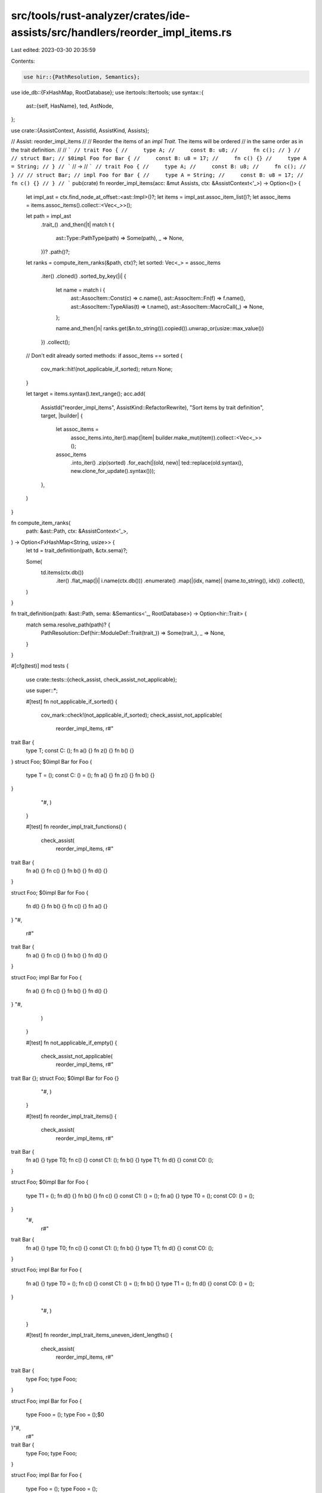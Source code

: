 src/tools/rust-analyzer/crates/ide-assists/src/handlers/reorder_impl_items.rs
=============================================================================

Last edited: 2023-03-30 20:35:59

Contents:

.. code-block:: rs

    use hir::{PathResolution, Semantics};
use ide_db::{FxHashMap, RootDatabase};
use itertools::Itertools;
use syntax::{
    ast::{self, HasName},
    ted, AstNode,
};

use crate::{AssistContext, AssistId, AssistKind, Assists};

// Assist: reorder_impl_items
//
// Reorder the items of an `impl Trait`. The items will be ordered
// in the same order as in the trait definition.
//
// ```
// trait Foo {
//     type A;
//     const B: u8;
//     fn c();
// }
//
// struct Bar;
// $0impl Foo for Bar {
//     const B: u8 = 17;
//     fn c() {}
//     type A = String;
// }
// ```
// ->
// ```
// trait Foo {
//     type A;
//     const B: u8;
//     fn c();
// }
//
// struct Bar;
// impl Foo for Bar {
//     type A = String;
//     const B: u8 = 17;
//     fn c() {}
// }
// ```
pub(crate) fn reorder_impl_items(acc: &mut Assists, ctx: &AssistContext<'_>) -> Option<()> {
    let impl_ast = ctx.find_node_at_offset::<ast::Impl>()?;
    let items = impl_ast.assoc_item_list()?;
    let assoc_items = items.assoc_items().collect::<Vec<_>>();

    let path = impl_ast
        .trait_()
        .and_then(|t| match t {
            ast::Type::PathType(path) => Some(path),
            _ => None,
        })?
        .path()?;

    let ranks = compute_item_ranks(&path, ctx)?;
    let sorted: Vec<_> = assoc_items
        .iter()
        .cloned()
        .sorted_by_key(|i| {
            let name = match i {
                ast::AssocItem::Const(c) => c.name(),
                ast::AssocItem::Fn(f) => f.name(),
                ast::AssocItem::TypeAlias(t) => t.name(),
                ast::AssocItem::MacroCall(_) => None,
            };

            name.and_then(|n| ranks.get(&n.to_string()).copied()).unwrap_or(usize::max_value())
        })
        .collect();

    // Don't edit already sorted methods:
    if assoc_items == sorted {
        cov_mark::hit!(not_applicable_if_sorted);
        return None;
    }

    let target = items.syntax().text_range();
    acc.add(
        AssistId("reorder_impl_items", AssistKind::RefactorRewrite),
        "Sort items by trait definition",
        target,
        |builder| {
            let assoc_items =
                assoc_items.into_iter().map(|item| builder.make_mut(item)).collect::<Vec<_>>();
            assoc_items
                .into_iter()
                .zip(sorted)
                .for_each(|(old, new)| ted::replace(old.syntax(), new.clone_for_update().syntax()));
        },
    )
}

fn compute_item_ranks(
    path: &ast::Path,
    ctx: &AssistContext<'_>,
) -> Option<FxHashMap<String, usize>> {
    let td = trait_definition(path, &ctx.sema)?;

    Some(
        td.items(ctx.db())
            .iter()
            .flat_map(|i| i.name(ctx.db()))
            .enumerate()
            .map(|(idx, name)| (name.to_string(), idx))
            .collect(),
    )
}

fn trait_definition(path: &ast::Path, sema: &Semantics<'_, RootDatabase>) -> Option<hir::Trait> {
    match sema.resolve_path(path)? {
        PathResolution::Def(hir::ModuleDef::Trait(trait_)) => Some(trait_),
        _ => None,
    }
}

#[cfg(test)]
mod tests {
    use crate::tests::{check_assist, check_assist_not_applicable};

    use super::*;

    #[test]
    fn not_applicable_if_sorted() {
        cov_mark::check!(not_applicable_if_sorted);
        check_assist_not_applicable(
            reorder_impl_items,
            r#"
trait Bar {
    type T;
    const C: ();
    fn a() {}
    fn z() {}
    fn b() {}
}
struct Foo;
$0impl Bar for Foo {
    type T = ();
    const C: () = ();
    fn a() {}
    fn z() {}
    fn b() {}
}
        "#,
        )
    }

    #[test]
    fn reorder_impl_trait_functions() {
        check_assist(
            reorder_impl_items,
            r#"
trait Bar {
    fn a() {}
    fn c() {}
    fn b() {}
    fn d() {}
}

struct Foo;
$0impl Bar for Foo {
    fn d() {}
    fn b() {}
    fn c() {}
    fn a() {}
}
"#,
            r#"
trait Bar {
    fn a() {}
    fn c() {}
    fn b() {}
    fn d() {}
}

struct Foo;
impl Bar for Foo {
    fn a() {}
    fn c() {}
    fn b() {}
    fn d() {}
}
"#,
        )
    }

    #[test]
    fn not_applicable_if_empty() {
        check_assist_not_applicable(
            reorder_impl_items,
            r#"
trait Bar {};
struct Foo;
$0impl Bar for Foo {}
        "#,
        )
    }

    #[test]
    fn reorder_impl_trait_items() {
        check_assist(
            reorder_impl_items,
            r#"
trait Bar {
    fn a() {}
    type T0;
    fn c() {}
    const C1: ();
    fn b() {}
    type T1;
    fn d() {}
    const C0: ();
}

struct Foo;
$0impl Bar for Foo {
    type T1 = ();
    fn d() {}
    fn b() {}
    fn c() {}
    const C1: () = ();
    fn a() {}
    type T0 = ();
    const C0: () = ();
}
        "#,
            r#"
trait Bar {
    fn a() {}
    type T0;
    fn c() {}
    const C1: ();
    fn b() {}
    type T1;
    fn d() {}
    const C0: ();
}

struct Foo;
impl Bar for Foo {
    fn a() {}
    type T0 = ();
    fn c() {}
    const C1: () = ();
    fn b() {}
    type T1 = ();
    fn d() {}
    const C0: () = ();
}
        "#,
        )
    }

    #[test]
    fn reorder_impl_trait_items_uneven_ident_lengths() {
        check_assist(
            reorder_impl_items,
            r#"
trait Bar {
    type Foo;
    type Fooo;
}

struct Foo;
impl Bar for Foo {
    type Fooo = ();
    type Foo = ();$0
}"#,
            r#"
trait Bar {
    type Foo;
    type Fooo;
}

struct Foo;
impl Bar for Foo {
    type Foo = ();
    type Fooo = ();
}"#,
        )
    }
}


